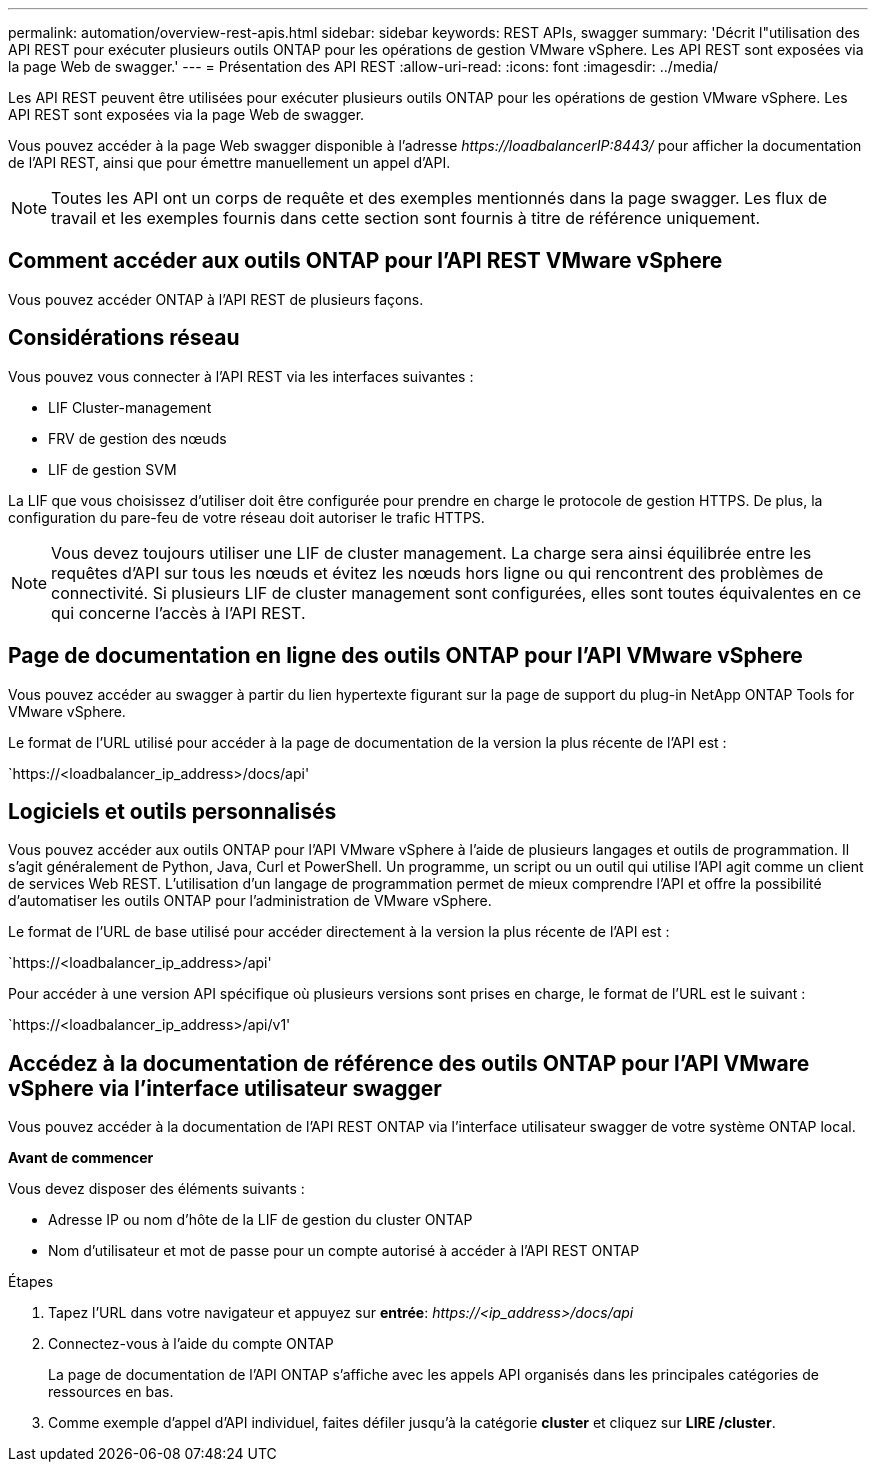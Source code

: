 ---
permalink: automation/overview-rest-apis.html 
sidebar: sidebar 
keywords: REST APIs, swagger 
summary: 'Décrit l"utilisation des API REST pour exécuter plusieurs outils ONTAP pour les opérations de gestion VMware vSphere. Les API REST sont exposées via la page Web de swagger.' 
---
= Présentation des API REST
:allow-uri-read: 
:icons: font
:imagesdir: ../media/


[role="lead"]
Les API REST peuvent être utilisées pour exécuter plusieurs outils ONTAP pour les opérations de gestion VMware vSphere. Les API REST sont exposées via la page Web de swagger.

Vous pouvez accéder à la page Web swagger disponible à l'adresse _\https://loadbalancerIP:8443/_ pour afficher la documentation de l'API REST, ainsi que pour émettre manuellement un appel d'API.


NOTE: Toutes les API ont un corps de requête et des exemples mentionnés dans la page swagger. Les flux de travail et les exemples fournis dans cette section sont fournis à titre de référence uniquement.



== Comment accéder aux outils ONTAP pour l'API REST VMware vSphere

Vous pouvez accéder ONTAP à l'API REST de plusieurs façons.



== Considérations réseau

Vous pouvez vous connecter à l'API REST via les interfaces suivantes :

* LIF Cluster-management
* FRV de gestion des nœuds
* LIF de gestion SVM


La LIF que vous choisissez d'utiliser doit être configurée pour prendre en charge le protocole de gestion HTTPS. De plus, la configuration du pare-feu de votre réseau doit autoriser le trafic HTTPS.


NOTE: Vous devez toujours utiliser une LIF de cluster management. La charge sera ainsi équilibrée entre les requêtes d'API sur tous les nœuds et évitez les nœuds hors ligne ou qui rencontrent des problèmes de connectivité. Si plusieurs LIF de cluster management sont configurées, elles sont toutes équivalentes en ce qui concerne l'accès à l'API REST.



== Page de documentation en ligne des outils ONTAP pour l'API VMware vSphere

Vous pouvez accéder au swagger à partir du lien hypertexte figurant sur la page de support du plug-in NetApp ONTAP Tools for VMware vSphere.

Le format de l'URL utilisé pour accéder à la page de documentation de la version la plus récente de l'API est :

`https://<loadbalancer_ip_address>/docs/api'



== Logiciels et outils personnalisés

Vous pouvez accéder aux outils ONTAP pour l'API VMware vSphere à l'aide de plusieurs langages et outils de programmation. Il s'agit généralement de Python, Java, Curl et PowerShell. Un programme, un script ou un outil qui utilise l'API agit comme un client de services Web REST. L'utilisation d'un langage de programmation permet de mieux comprendre l'API et offre la possibilité d'automatiser les outils ONTAP pour l'administration de VMware vSphere.

Le format de l'URL de base utilisé pour accéder directement à la version la plus récente de l'API est :

`https://<loadbalancer_ip_address>/api'

Pour accéder à une version API spécifique où plusieurs versions sont prises en charge, le format de l'URL est le suivant :

`https://<loadbalancer_ip_address>/api/v1'



== Accédez à la documentation de référence des outils ONTAP pour l'API VMware vSphere via l'interface utilisateur swagger

Vous pouvez accéder à la documentation de l'API REST ONTAP via l'interface utilisateur swagger de votre système ONTAP local.

*Avant de commencer*

Vous devez disposer des éléments suivants :

* Adresse IP ou nom d'hôte de la LIF de gestion du cluster ONTAP
* Nom d'utilisateur et mot de passe pour un compte autorisé à accéder à l'API REST ONTAP


.Étapes
. Tapez l'URL dans votre navigateur et appuyez sur *entrée*: _\https://<ip_address>/docs/api_
. Connectez-vous à l'aide du compte ONTAP
+
La page de documentation de l'API ONTAP s'affiche avec les appels API organisés dans les principales catégories de ressources en bas.

. Comme exemple d'appel d'API individuel, faites défiler jusqu'à la catégorie *cluster* et cliquez sur *LIRE /cluster*.


